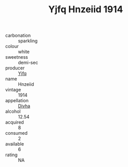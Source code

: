 :PROPERTIES:
:ID:                     d90b2e47-a474-4550-83c0-4ad342ab3b0d
:END:
#+TITLE: Yjfq Hnzeiid 1914

- carbonation :: sparkling
- colour :: white
- sweetness :: demi-sec
- producer :: [[id:35992ec3-be8f-45d4-87e9-fe8216552764][Yjfq]]
- name :: Hnzeiid
- vintage :: 1914
- appellation :: [[id:c31dd59d-0c4f-4f27-adba-d84cb0bd0365][Divha]]
- alcohol :: 12.54
- acquired :: 8
- consumed :: 2
- available :: 6
- rating :: NA


